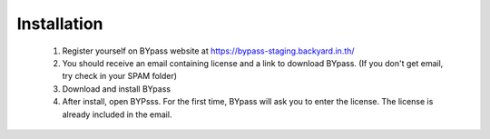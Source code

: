 Installation
============

	1. Register yourself on BYpass website at https://bypass-staging.backyard.in.th/
	
	2. You should receive an email containing license and a link to download BYpass. (If you don't get email, try check in your SPAM folder)
	
	3. Download and install BYpass 
	
	4. After install, open BYPsss. For the first time, BYpass will ask you to enter the license. The license is already included in the email.		
		